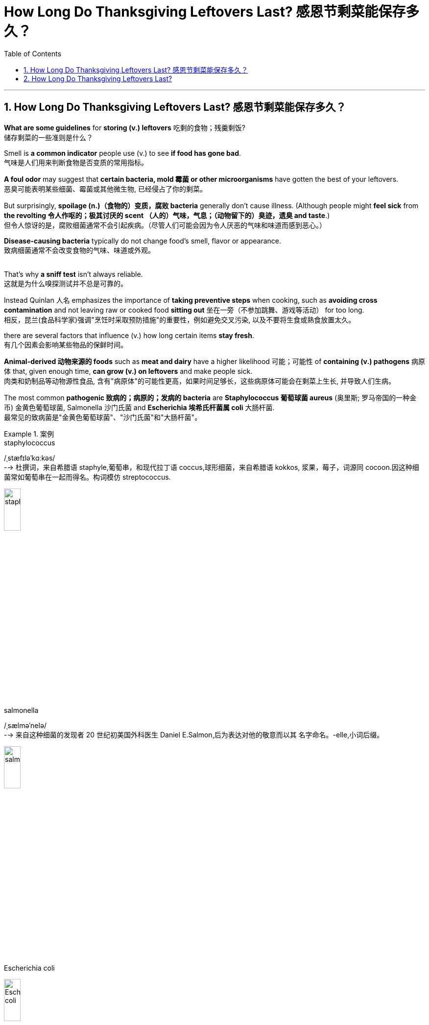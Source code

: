 
= How Long Do Thanksgiving Leftovers Last? 感恩节剩菜能保存多久？
:toc: left
:toclevels: 3
:sectnums:

'''

== How Long Do Thanksgiving Leftovers Last? 感恩节剩菜能保存多久？


*What are some guidelines* for *storing (v.) leftovers* 吃剩的食物；残羹剩饭? +
储存剩菜的一些准则是什么？ +



Smell is *a common indicator* people use (v.) to see *if food has gone bad*. +
气味是人们用来判断食物是否变质的常用指标。 +

*A foul odor* may suggest that *certain bacteria, mold 霉菌 or other microorganisms* have gotten the best of your leftovers. +
恶臭可能表明某些细菌、霉菌或其他微生物, 已经侵占了你的剩菜。 +

But surprisingly, *spoilage (n.)（食物的）变质，腐败 bacteria* generally don’t cause illness. (Although people might *feel sick* from *the revolting 令人作呕的；极其讨厌的 scent （人的）气味，气息；（动物留下的）臭迹，遗臭 and taste*.) +
但令人惊讶的是，腐败细菌通常不会引起疾病。（尽管人们可能会因为令人厌恶的气味和味道而感到恶心。） +

*Disease-causing bacteria* typically do not change food’s smell, flavor or appearance. +
致病细菌通常不会改变食物的气味、味道或外观。 +
 +

That’s why *a sniff test* isn’t always reliable. +
这就是为什么嗅探测试并不总是可靠的。 +

Instead Quinlan 人名 emphasizes the importance of *taking preventive steps* when cooking, such as *avoiding cross contamination* and not leaving raw or cooked food *sitting out*  坐在一旁（不参加跳舞、游戏等活动） for too long. +
相反，昆兰(食品科学家)强调"烹饪时采取预防措施"的重要性，例如避免交叉污染, 以及不要将生食或熟食放置太久。 +

there are several factors that influence (v.) how long certain items *stay fresh*. +
有几个因素会影响某些物品的保鲜时间。 +

*Animal-derived 动物来源的 foods* such as *meat and dairy* have a higher likelihood 可能；可能性 of *containing (v.) pathogens* 病原体 that, given enough time, *can grow (v.) on leftovers* and make people sick. +
肉类和奶制品等动物源性食品, 含有"病原体"的可能性更高，如果时间足够长，这些病原体可能会在剩菜上生长, 并导致人们生病。 +

The most common *pathogenic 致病的；病原的；发病的 bacteria* are *Staphylococcus  葡萄球菌 aureus* (奥里斯; 罗马帝国的一种金币) 金黄色葡萄球菌, Salmonella 沙门氏菌 and *Escherichia 埃希氏杆菌属 coli* 大肠杆菌. +
最常见的致病菌是"金黄色葡萄球菌"、"沙门氏菌"和"大肠杆菌"。 +

.案例
====
.staphylococcus +
/ˌstæfɪləˈkɑːkəs/ +
--> 杜撰词，来自希腊语 staphyle,葡萄串，和现代拉丁语 coccus,球形细菌，来自希腊语 kokkos, 浆果，莓子，词源同 cocoon.因这种细菌常如葡萄串在一起而得名。构词模仿 streptococcus.

image:/img/staphylococcus.jpg[,20%]

.salmonella
/ˌsælməˈnelə/ +
--> 来自这种细菌的发现者 20 世纪初美国外科医生 Daniel E.Salmon,后为表达对他的敬意而以其 名字命名。-elle,小词后缀。 +

image:/img/salmonella.jpg[,20%]

.Escherichia coli
image:/img/Escherichia coli.jpg[,20%]

====


Le recommends *throwing away dairy and meat products* by the end of the third day *after initially cooking them*. +
Le建议, 在最初烹饪后的第三天结束时, 扔掉乳制品和肉制品。 +



The food’s composition *also matters*. +
食物的成分也很重要。 +

*Water or moisture* can help bacteria, yeast 酵母；酵母菌 and other microorganisms *grow faster*, while *high sugar or salt content*  含量；容量 can slow down some microbial growth. +
水或湿气可以帮助细菌、酵母和其他微生物更快地生长，而高糖或盐含量可以减缓一些微生物的生长。 +

Such sweet or salty foods *are more likely* to get contaminated 污染；弄脏 by *spoilage microorganisms* that make your food *smell (v.) and look rotten* — but they are less likely to cause (v.) life-threatening infections, Le explains. +
Le 解释说，这些甜或咸的食物更有可能受到腐败微生物的污染，使你的食物闻起来腐烂，看起来腐烂，但它们不太可能引起危及生命的感染。 +

These foods are *a little safer*((a.)safe 的比较级) to eat *for longer periods of time*, compared with *dairy or meat products* without such content. +
与不含此类成分的乳制品或肉制品相比，这些食物可以更安全地长期食用。 +

Acidity 酸味；酸性 is another factor. +
酸度是另一个因素。 +

Canned *cranberry 越橘，小红莓（用于烹饪） sauce*, for example, has a pH of about 2.4. +
例如，罐装酸果蔓酱的 pH 值约为 2.4。 +

.案例
====
.cranberry
/ˈkrænberi/ +

image:/img/cranberry.jpg[,20%]
====

Le says *only a few pathogens* can survive in such acidic conditions. +
勒说，只有少数病原体可以在这种酸性条件下生存。 +

Meat and dairy, on the other hand, have a neutral pH, making them a more *hospitable （作物生长条件）适宜的；（环境）舒适的 environment* for microorganisms. +
另一方面，肉类和乳制品的 pH 值为中性，这使得它们成为微生物更适宜的环境。 +

Additionally, *meat and dairy products* are rich in nutrients — fats, sugars, proteins and minerals — that microorganisms need to grow. +
此外，肉类和乳制品, 富含微生物生长所需的营养物质——脂肪、糖、蛋白质和矿物质。 +

*Fresh vegetables* or *other plant-based dishes* do not have such *an array 大堆；大群；大量 of* microbe-supporting nutrients, so *only a select number* grow (v.) in these types of foods. +
新鲜蔬菜或其他植物性菜肴, 不含有如此多的支持微生物的营养物质，因此, 只有选择出的某些微生物, 才能生长在这些类型的食物中。 +

Baked goods *also tend  趋向；走向；倾向；趋于 to lack (v.) such nutrients* and *to have a high sugar content*. +
烘焙食品也往往缺乏此类营养素, 并且糖含量较高。 +

*Food safety experts* say dishes *should be sealed and stored in the fridge* immediately — ideally, under two hours after the food is prepared, *at which point* the risk of illness begins to increase. +
食品安全专家表示，菜肴应立即密封, 并存放在冰箱中，理想情况是在食物准备好后两小时内，因为此时患病的风险开始增加。 +

Bacteria and other microorganisms thrive (v.) at room temperature (between 68 and 74 degrees Fahrenheit 华氏温度计的), Le says. +
Le 说，细菌和其他微生物在室温（华氏 68(即摄氏20度) 到 74(即摄氏23.3)度之间）下可以繁殖。 +

.案例
====
.Fahrenheit
(a.) 华氏温度计的，华氏的（冰点为32度，沸点为212度）
====

Some bacteria such as *Clostridium 梭菌属 perfringens* 产气荚膜梭菌, one of the most common culprits 犯错的人；罪犯;肇事者；引起问题的事物 of *food poisoning*, can withstand (v.)承受；抵住；顶住；经受住 *the oven’s 烤箱；烤炉 heat* when a turkey is baking and can potentially *cross contaminate* (v.) other foods, including stuffing （烹饪前塞入鸡等膛内的）填料 and gravy  （调味）肉汁. +
一些细菌，如产气荚膜梭菌，是食物中毒最常见的罪魁祸首之一，在烘烤火鸡时可以承受烤箱的热量，并可能交叉污染其他食物，包括馅料和肉汁。 +

.案例
====
.Clostridium perfringens
产气荚膜梭菌（Clostridium perfringens）, *是临床上"气性坏疽"病原菌中, 最多见的一种梭菌，因能分解肌肉和结缔组织中的糖，产生大量气体，导致组织严重气肿，继而影响血液供应，造成组织大面积坏死*，加之本菌在体内能形成荚膜，故名产气夹膜梭菌。

*"气性坏疽"是火器伤中最为严重、发展最快的并发症之一，如不及时诊治，可丧失肢体或危及生命，死亡率可达20%～50%。*


1892年,美国病理学家W.H.韦尔奇等自一尸体分出本菌,因而又称韦氏梭菌。无鞭毛，有荚膜。*糖发酵能力强，产酸产气。本菌的特征之一是在牛乳培养基中呈"暴烈发酵"现象。形成的毒性物质有12种，可损伤细胞膜、血管内皮细胞, 并使糖类分解，导致细胞坏死、组织水肿、充气等病变。*

根据产生毒素种类和致病性的不同,本菌有A、B、C、D、E、F6个型。*有些菌株产生肠毒素，可引起食物中毒。*

本菌广泛存在于土壤、人和动物的肠道, 以及动物和人类的粪便中，会散发臭味。常因深部创伤而感染。

image:/img/Clostridium perfringens.jpg[,20%]


*坏疽jū（gangrene）: 指组织坏死后, 因继发腐败菌的感染, 和其他因素的影响, 而呈现黑色、暗绿色等特殊形态改变。* 坏死组织经腐败菌分解, 产生硫化氢，后者与血红蛋白中分解出来的铁相结合, 形成硫化铁，使坏死组织呈黑色。

.gravy
--> 来自古法语grane, 沙司，炖汁，来自grain, 颗粒。即肉汁，形成颗粒条纹的汤汁。俚语义，美差。字母u, n拼写变化比较spouse, sponsor,同时在过去很长一段时间字母u,v拼写没有严格的区分。

image:/img/gravy.jpg[,20%]
====


“That’s a really bad [bacterium] that you don’t want to leave out for too long because *it grows at room temperature* and produces (v.) toxins.” +
“这是一种非常糟糕的[细菌]，你不想让它放置太久，因为它在室温下生长并产生毒素。” +

The USDA 美国农业部 says `主` *leaving* food that has an internal temperature of 40 to 140 degrees Fahrenheit 华氏温度计的 *out* on the table `谓` *is typically considered* the “danger zone,” Le notes, because harmful bacteria can *rapidly divide* and *contaminate the food*. +
Le 指出，美国农业部表示，将内部温度为 40 至 140 华氏度(即摄氏度 4-60度)的食物放在餐桌上(而不是放到冰箱中), 这么做通常被视为“危险区域”，因为有害细菌会迅速分裂, 并污染食物。 +

.案例
====
.USDA
美国农业部（United States Department of Agriculture）
====

“*Every 20 minutes* the food is left out in room temperature, microorganisms are doubling *in number*.” +
“食物在室温下每放置 20 分钟，微生物在数量上, 就会增加一倍。” +


*The Centers for Disease Control and Prevention* recommends (v.)  *refrigerating (v.) 冷藏，冷冻；使冷却 perishable 易腐烂的；易变质的 food in* under two hours *after preparation*. +
美国疾病控制与预防中心建议, 在菜肴准备好后两小时内, 就要将易腐烂的食物冷藏起来。 +

.案例
====
.perish +
(v.) 死亡；暴死 +
--> 来源于拉丁语中由前缀per-(完全,贯穿)和基本动词ire(行,走)组成的复合动词perire(去世),经由古法语periss-进入英语为perish。 词根词缀： per-完全,贯穿 + -ish( = -it- )行,走
====

If the food has been sitting at temperatures above 90 degrees F, such as in a hot car, the agency recommends refrigerating or discarding it within an hour. +
如果食物一直处于 90 华氏度以上的温度下，例如在炎热的汽车中，该机构建议将其冷藏或在一小时内丢弃。 +

leaving out food to cool to room temperature may put it in the danger zone for a longer period of time, increasing the risk of bacterial growth. +
将食物放置冷却至室温可能会将其置于危险区域较长时间，从而增加细菌生长的风险。

He advises putting food in the fridge even if it is still warm. +
他建议将食物放入冰箱，即使食物还热。 +

Dividing large amounts of food into smaller portions and putting them in shallow containers can help hot food cool down more quickly. +
将大量食物分成小份并放入浅容器中可以帮助热食物更快冷却。 +
 +
When food temperature drops to refrigeration level—at or below 40 degrees F—it decreases the metabolism of most microorganisms, Le says. +
Le 说，当食品温度降至冷藏水平（40 华氏度或以下）时，大多数微生物的新陈代谢就会降低。 +
Lower temperatures slow down many of the chemical processes that normally allow microbes to reproduce and extract energy from food sources. +
较低的温度会减慢许多通常允许微生物繁殖并从食物中提取能量的化学过程。 +
But this does not mean the fridge is killing the bacteria. +
但这并不意味着冰箱可以杀死细菌。 +
Rather it keeps them in suspended animation, Le says. +
相反，这会让他们处于假死状态，勒说。 +
Once you reheat the food, he adds, “they’re going to come back to life.” +
他补充道，一旦你重新加热食物，“它们就会复活。” +
 +
Freezing leftovers can make them last about two to three months, depending on the fat content. +
冷冻剩菜可以保存大约两到三个月，具体取决于脂肪含量。 +
As with refrigeration, the colder temperature temporarily stops pathogens from dividing and reproducing. +
与冷藏一样，较低的温度会暂时阻止病原体的分裂和繁殖。 +
Although frozen foods can be stored longer, Le says that there is a trade-off: supercold temperatures can cause freezer burn, which changes the flavor of the food the longer it’s stored. +
尽管冷冻食品可以保存更长时间，但 Le 表示，这需要权衡：过冷的温度可能会导致冰箱烧伤，从而使食品的风味随着保存时间的延长而改变。 +
 +
Limiting the oxygen accessible to pathogens such as bacteria and mold can help slow their growth. +
限制细菌和霉菌等病原体可接触的氧气有助于减缓其生长。 +
Quinlan advises packing leftovers with vacuum-sealed food storage containers or wrapping them tightly. +
昆兰建议用真空密封的食品储存容器包装剩菜或将其紧紧包裹。 +
 +
For wrapping, Le recommends using double layers of aluminum foil and plastic wrap for extra protection. +
对于包装，Le 建议使用双层铝箔和保鲜膜提供额外保护。 +
Plastic wrap is permeable to oxygen but not to water. +
保鲜膜可以透过氧气，但不能透过水。 +
Aluminum foil blocks both oxygen and water, making it better at depriving microorganisms of the resources they need to divide. +
铝箔可以阻挡氧气和水，从而更好地剥夺微生物所需的资源。 +
 +
Where you place your leftovers in the fridge is also important. +
将剩菜放入冰箱的位置也很重要。 +
“The temperature in the fridge fluctuates throughout the night, even when it’s closed,” Le says. +
“即使冰箱关着，冰箱里的温度整个晚上都会波动，”Le 说。 +
He recommends putting leftovers like meats and dairy, which are the first to go bad, closer to the center of the fridge. +
他建议将肉类和奶制品等最容易变质的剩菜放在靠近冰箱中心的位置。 +
This makes them more likely to remain near a constant temperature. +
这使得它们更有可能保持在恒定温度附近。 +
Put food that is the slowest to spoil, such as high-acid cranberry sauce or sugary sweet potatoes, by the door or the edge of the fridge. +
将最慢变质的食物（例如高酸蔓越莓酱或含糖红薯）放在冰箱门或边缘。 +
Experts say these tips can help extend the shelf life of leftovers, allowing you to spend more time enjoying them instead of throwing them away. +
专家表示，这些技巧可以帮助延长剩菜的保质期，让您有更多时间享用它们，而不是扔掉它们。


'''




== How Long Do Thanksgiving Leftovers Last?


What are some guidelines for storing leftovers? +


Smell is a common indicator people use to see if food has gone bad. A foul odor may suggest that certain bacteria, mold or other microorganisms have gotten the best of your leftovers. But surprisingly, spoilage bacteria generally don’t cause illness. (Although people might feel sick from the revolting scent and taste.) Disease-causing bacteria typically do not change food’s smell, flavor or appearance.

That’s why a sniff test isn’t always reliable. Instead Quinlan emphasizes the importance of taking preventive steps when cooking, such as avoiding cross contamination and not leaving raw or cooked food sitting out for too long.

there are several factors that influence how long certain items stay fresh. Animal-derived foods such as meat and dairy have a higher likelihood of containing pathogens that, given enough time, can grow on leftovers and make people sick. The most common pathogenic bacteria are Staphylococcus aureus, Salmonella and Escherichia coli. Le recommends throwing away dairy and meat products by the end of the third day after initially cooking them.

The food’s composition also matters. Water or moisture can help bacteria, yeast and other microorganisms grow faster, while high sugar or salt content can slow down some microbial growth. Such sweet or salty foods are more likely to get contaminated by spoilage microorganisms that make your food smell and look rotten—but they are less likely to cause life-threatening infections, Le explains. These foods are a little safer to eat for longer periods of time, compared with dairy or meat products without such content.

Acidity is another factor. Canned cranberry sauce, for example, has a pH of about 2.4. Le says only a few pathogens can survive in such acidic conditions. Meat and dairy, on the other hand, have a neutral pH, making them a more hospitable environment for microorganisms. Additionally, meat and dairy products are rich in nutrients—fats, sugars, proteins and minerals—that microorganisms need to grow. Fresh vegetables or other plant-based dishes do not have such an array of microbe-supporting nutrients, so only a select number grow in these types of foods. Baked goods also tend to lack such nutrients and to have a high sugar content.


Food safety experts say dishes should be sealed and stored in the fridge immediately—ideally, under two hours after the food is prepared, at which point the risk of illness begins to increase. Bacteria and other microorganisms thrive at room temperature (between 68 and 74 degrees Fahrenheit), Le says. Some bacteria such as Clostridium perfringens, one of the most common culprits of food poisoning, can withstand the oven’s heat when a turkey is baking and can potentially cross contaminate other foods, including stuffing and gravy. “That’s a really bad [bacterium] that you don’t want to leave out for too long because it grows at room temperature and produces toxins.”

The USDA says leaving food that has an internal temperature of 40 to 140 degrees Fahrenheit out on the table is typically considered the “danger zone,” Le notes, because harmful bacteria can rapidly divide and contaminate the food. “Every 20 minutes the food is left out in room temperature, microorganisms are doubling in number.”

The Centers for Disease Control and Prevention recommends refrigerating perishable food in under two hours after preparation. If the food has been sitting at temperatures above 90 degrees F, such as in a hot car, the agency recommends refrigerating or discarding it within an hour.

leaving out food to cool to room temperature may put it in the danger zone for a longer period of time, increasing the risk of bacterial growth. He advises putting food in the fridge even if it is still warm. Dividing large amounts of food into smaller portions and putting them in shallow containers can help hot food cool down more quickly.

When food temperature drops to refrigeration level—at or below 40 degrees F—it decreases the metabolism of most microorganisms, Le says. Lower temperatures slow down many of the chemical processes that normally allow microbes to reproduce and extract energy from food sources. But this does not mean the fridge is killing the bacteria. Rather it keeps them in suspended animation, Le says. Once you reheat the food, he adds, “they're going to come back to life.”

Freezing leftovers can make them last about two to three months, depending on the fat content. As with refrigeration, the colder temperature temporarily stops pathogens from dividing and reproducing. Although frozen foods can be stored longer, Le says that there is a trade-off: supercold temperatures can cause freezer burn, which changes the flavor of the food the longer it’s stored.

Limiting the oxygen accessible to pathogens such as bacteria and mold can help slow their growth. Quinlan advises packing leftovers with vacuum-sealed food storage containers or wrapping them tightly.

For wrapping, Le recommends using double layers of aluminum foil and plastic wrap for extra protection. Plastic wrap is permeable to oxygen but not to water. Aluminum foil blocks both oxygen and water, making it better at depriving microorganisms of the resources they need to divide.

Where you place your leftovers in the fridge is also important. “The temperature in the fridge fluctuates throughout the night, even when it’s closed,” Le says.  He recommends putting leftovers like meats and dairy, which are the first to go bad, closer to the center of the fridge. This makes them more likely to remain near a constant temperature. Put food that is the slowest to spoil, such as high-acid cranberry sauce or sugary sweet potatoes, by the door or the edge of the fridge. Experts say these tips can help extend the shelf life of leftovers, allowing you to spend more time enjoying them instead of throwing them away.

'''




